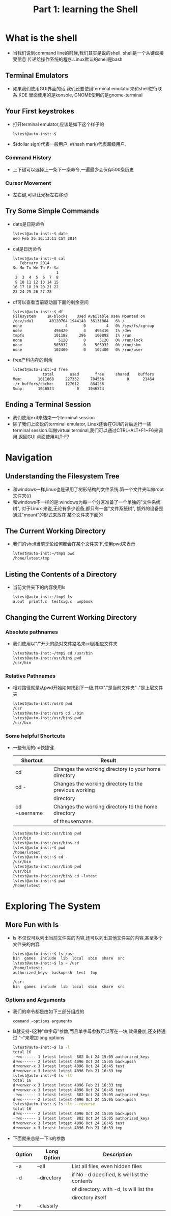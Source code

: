 #+TITLE: Part 1: learning the Shell
* What is the shell
  + 当我们说到command line的时候,我们其实是说的shell. shell是一个从键盘接受信息
    传递给操作系统的程序.Linux默认的shell是bash
** Terminal Emulators
   + 如果我们使用GUI界面的话,我们还要使用terminal emulator来和shell进行联系.KDE
     里面使用的是konsole, GNOME使用的是gnome-terminal
** Your First keystrokes
   + 打开terminal emulator,应该是如下这个样子的
     #+begin_src sh
       lvtest@auto-inst:~$ 
     #+end_src
   + $(dollar sign)代表一般用户, #(hash mark)代表超级用户.
*** Command History
    + 上下键可以选择上一条下一条命令,一遍最少会保存500条历史
*** Cursor Movement
    + 左右键,可以让光标左右移动
** Try Some Simple Commands
   + date是日期命令
     #+begin_src sh
       lvtest@auto-inst:~$ date
       Wed Feb 26 16:13:11 CST 2014
     #+end_src
   + cal是日历命令
     #+begin_src sh
       lvtest@auto-inst:~$ cal
          February 2014      
       Su Mo Tu We Th Fr Sa  
                          1  
        2  3  4  5  6  7  8  
        9 10 11 12 13 14 15  
       16 17 18 19 20 21 22  
       23 24 25 26 27 28     
     #+end_src
   + df可以查看当前驱动器下面的剩余空间
     #+begin_src sh
       lvtest@auto-inst:~$ df
       Filesystem     1K-blocks    Used Available Use% Mounted on
       /dev/sda1       40120704 1944148  36131884   6% /
       none                   4       0         4   0% /sys/fs/cgroup
       udev              496420       4    496416   1% /dev
       tmpfs             101188     296    100892   1% /run
       none                5120       0      5120   0% /run/lock
       none              505932       0    505932   0% /run/shm
       none              102400       0    102400   0% /run/user
     #+end_src
   + free产科内存的剩余
     #+begin_src sh
       lvtest@auto-inst:~$ free
                    total       used       free     shared    buffers     cached
       Mem:       1011868     227332     784536          0      21464      78256
       -/+ buffers/cache:     127612     884256
       Swap:      1046524          0    1046524
     #+end_src
** Ending a Terminal Session
   + 我们使用exit来结束一个terminal session
   + 除了我们上面说的terminal emulator, Linux还会在GUI的背后运行一些terminal 
     session.叫做virtual terminal,我们可以通过CTRL+ALT+F1~F6来调用,返回GUI
     桌面使用ALT-F7
* Navigation
** Understanding the Filesystem Tree
   + 和windows一样,linux也是采用了树形结构的文件系统.第一个文件夹叫做root 文件夹(/)
   + 和windows不一样的是:windows为每一个分区准备了一个单独的"文件系统树", 对于Linux
     来说,无论有多少设备,都只有一套"文件系统树", 额外的设备是通过"mount"的形式来放在
     某个文件夹下面的
** The Current Working Directory     
   + 我们的shell当前无论如何都会在某个文件夹下,使用pwd来表示
     #+begin_src sh
       lvtest@auto-inst:~/tmp$ pwd
       /home/lvtest/tmp
     #+end_src
** Listing the Contents of a Directory
   + 当前文件夹下的内容使用ls
     #+begin_src sh
       lvtest@auto-inst:~/tmp$ ls
       a.out  printf.c  testsig.c  unpbook
     #+end_src
** Changing the Current Working Directory
*** Absolute pathnames
    + 我们使用以"/"开头的绝对文件路名来cd到相应文件夹
      #+begin_src sh
        lvtest@auto-inst:~/tmp$ cd /usr/bin
        lvtest@auto-inst:/usr/bin$ pwd
        /usr/bin
      #+end_src
*** Relative Pathnames      
    + 相对路径就是从pwd开始如何找到下一级,其中"."是当前文件夹".."是上层文件夹
      #+begin_src sh
        lvtest@auto-inst:/usr$ pwd
        /usr
        lvtest@auto-inst:/usr$ cd ./bin
        lvtest@auto-inst:/usr/bin$ pwd
        /usr/bin
      #+end_src
*** Some helpful Shortcuts
    + 一些有用的cd快捷键
      | Shortcut     | Result                                                |
      |--------------+-------------------------------------------------------|
      | cd           | Changes the working directory to your home directory  |
      | cd -         | Changes the working directory to the previous working |
      |              | directory                                             |
      | cd ~username | Changes the working directory to the home directory   |
      |              | of theusername.                                       |
      #+begin_src sh
        lvtest@auto-inst:/usr/bin$ pwd
        /usr/bin
        lvtest@auto-inst:/usr/bin$ cd 
        lvtest@auto-inst:~$ pwd
        /home/lvtest
        lvtest@auto-inst:~$ cd -
        /usr/bin
        lvtest@auto-inst:/usr/bin$ pwd
        /usr/bin
        lvtest@auto-inst:/usr/bin$ cd ~lvtest
        lvtest@auto-inst:~$ pwd
        /home/lvtest
      #+end_src
* Exploring The System
** More Fun with ls
   + ls 不仅仅可以列出当前文件夹的内容,还可以列出其他文件夹的内容,甚至多个文件夹的内容
     #+begin_src sh
       lvtest@auto-inst:~$ ls /usr
       bin  games  include  lib  local  sbin  share  src
       lvtest@auto-inst:~$ ls ~ /usr
       /home/lvtest:
       authorized_keys  backupssh  test  tmp
       
       /usr:
       bin  games  include  lib  local  sbin  share  src
     #+end_src
*** Options and Arguments
    + 我们的命令都是由如下三部分组成的
      #+begin_example
        command -options arguments      
      #+end_example
    + ls就支持-l这种"单字母"参数,而且单字母参数可以写在一块,效果叠加,还支持通过
      "--"来增加long options
      #+begin_src sh
        lvtest@auto-inst:~$ ls -l
        total 16
        -rwx------ 1 lvtest lvtest  802 Oct 24 15:05 authorized_keys
        drwx------ 2 lvtest lvtest 4096 Oct 24 15:05 backupssh
        drwxrwxr-x 3 lvtest lvtest 4096 Oct 24 16:45 test
        drwxrwxr-x 3 lvtest lvtest 4096 Feb 21 16:33 tmp
        lvtest@auto-inst:~$ ls -lt
        total 16
        drwxrwxr-x 3 lvtest lvtest 4096 Feb 21 16:33 tmp
        drwxrwxr-x 3 lvtest lvtest 4096 Oct 24 16:45 test
        -rwx------ 1 lvtest lvtest  802 Oct 24 15:05 authorized_keys
        drwx------ 2 lvtest lvtest 4096 Oct 24 15:05 backupssh
        lvtest@auto-inst:~$ ls -lt --reverse
        total 16
        drwx------ 2 lvtest lvtest 4096 Oct 24 15:05 backupssh
        -rwx------ 1 lvtest lvtest  802 Oct 24 15:05 authorized_keys
        drwxrwxr-x 3 lvtest lvtest 4096 Oct 24 16:45 test
        drwxrwxr-x 3 lvtest lvtest 4096 Feb 21 16:33 tmp
      #+end_src
    + 下面就来总结一下ls的参数
      | Option | Long Option | Description                                   |
      |--------+-------------+-----------------------------------------------|
      | -a     | --all       | List all files, even hidden files             |
      | -d     | --directory | if No -d dpecified, ls will list the contents |
      |        |             | of directory. with -d, ls will list the       |
      |        |             | directory itself                              |
      | -F     | --classify  |                                               |

     


